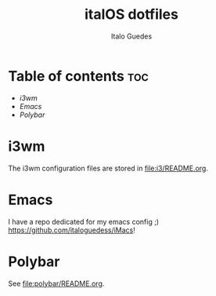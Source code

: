 #+title: italOS dotfiles
#+description: The configuration files I use.
#+author: Italo Guedes

* Table of contents :toc:
- [[i3wm]]
- [[Emacs]]
- [[Polybar]]


* i3wm
The i3wm configuration files are stored in [[file:i3/README.org]].

* Emacs
I have a repo dedicated for my emacs config ;) [[https://github.com/italoguedess/iMacs]]!

* Polybar
See [[file:polybar/README.org]].

